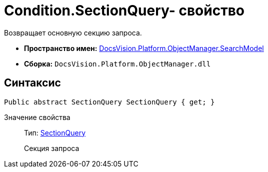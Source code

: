 = Condition.SectionQuery- свойство

Возвращает основную секцию запроса.

* *Пространство имен:* xref:api/DocsVision/Platform/ObjectManager/SearchModel/SearchModel_NS.adoc[DocsVision.Platform.ObjectManager.SearchModel]
* *Сборка:* `DocsVision.Platform.ObjectManager.dll`

== Синтаксис

[source,csharp]
----
Public abstract SectionQuery SectionQuery { get; }
----

Значение свойства::
Тип: xref:api/DocsVision/Platform/ObjectManager/SearchModel/SectionQuery_CL.adoc[SectionQuery]
+
Секция запроса
